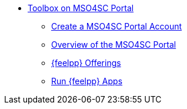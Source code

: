 * xref:index.adoc[Toolbox on MSO4SC Portal]

** xref:create-account.adoc[Create a MSO4SC Portal Account]
** xref:overview-portal.adoc[Overview of the MSO4SC Portal]
** xref:feelpp-offerings.adoc[{feelpp} Offerings]
** xref:run.adoc[Run {feelpp} Apps]

